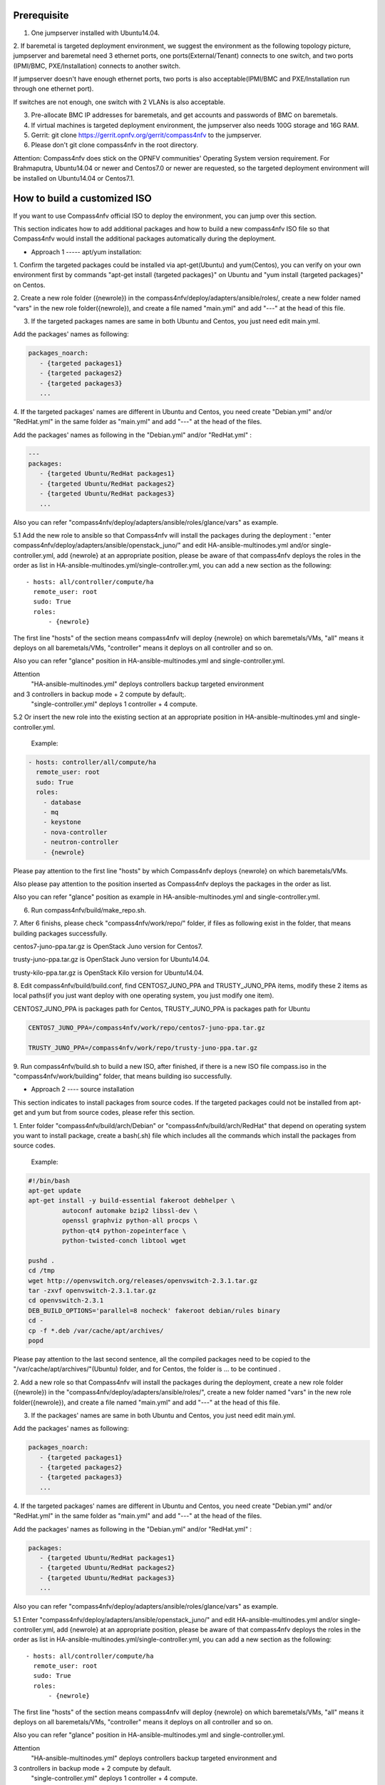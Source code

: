 .. two dots create a comment. please leave this logo at the top of each of your rst files.

Prerequisite
============

1. One jumpserver installed with Ubuntu14.04.


2. If baremetal is targeted deployment environment, we suggest the environment as the following topology picture,
jumpserver and baremetal need 3 ethernet ports, one ports(External/Tenant) connects to one switch,
and two ports (IPMI/BMC, PXE/Installation) connects to another switch.

.. image:: compass4nfv_network_topology.png
  :height: 400
  :width: 700
  :alt: OPNFV
  :align: left

If jumpserver doesn't have enough ethernet ports, two ports is
also acceptable(IPMI/BMC and PXE/Installation run through one ethernet port).

If switches are not enough, one switch with 2 VLANs is also acceptable.


3. Pre-allocate BMC IP addresses for baremetals, and get accounts and passwords of BMC on baremetals.


4. If virtual machines is targeted deployment environment, the jumpserver also needs 100G storage and 16G RAM.


5. Gerrit: git clone https://gerrit.opnfv.org/gerrit/compass4nfv to the jumpserver.


6. Please don't git clone compass4nfv in the root directory.


Attention: Compass4nfv does stick on the OPNFV communities' Operating System version requirement.
For Brahmaputra, Ubuntu14.04 or newer and Centos7.0 or newer are requested,
so the targeted deployment environment will be installed on Ubuntu14.04 or Centos7.1.



How to build a customized ISO
=============================

If you want to use Compass4nfv official ISO to deploy the environment, you can jump over this section.


This section indicates how to add additional packages and how to build a new compass4nfv ISO file
so that Compass4nfv would install the additional packages automatically during the deployment.


* Approach 1 ----- apt/yum installation:


1. Confirm the targeted packages could be installed via apt-get(Ubuntu) and yum(Centos),
you can verify on your own environment first by commands
"apt-get install {targeted packages}" on Ubuntu and "yum install {targeted packages}" on Centos.


2. Create a new role folder ({newrole}) in the compass4nfv/deploy/adapters/ansible/roles/,
create a new folder named "vars" in the new role folder({newrole}),
and create a file named "main.yml" and add "---" at the head of this file.


3. If the targeted packages names are same in both Ubuntu and Centos, you just need edit main.yml.

Add the packages' names as following:

.. code-block:: bash

    packages_noarch:
       - {targeted packages1}
       - {targeted packages2}
       - {targeted packages3}
       ...


4. If the targeted packages' names are different in Ubuntu and Centos,
you need create "Debian.yml" and/or "RedHat.yml" in the same folder as "main.yml" and add "---" at the head of the files.

Add the packages' names as following in the "Debian.yml" and/or "RedHat.yml" :

.. code-block:: bash

     ---
     packages:
        - {targeted Ubuntu/RedHat packages1}
        - {targeted Ubuntu/RedHat packages2}
        - {targeted Ubuntu/RedHat packages3}
        ...


Also you can refer "compass4nfv/deploy/adapters/ansible/roles/glance/vars" as example.


5.1 Add the new role to ansible so that Compass4nfv will install the packages during the deployment :
"enter compass4nfv/deploy/adapters/ansible/openstack_juno/" and edit HA-ansible-multinodes.yml and/or single-controller.yml,
add {newrole} at an appropriate position, please be aware of that compass4nfv deploys the roles
in the order as list in HA-ansible-multinodes.yml/single-controller.yml, you can add a new section as the following::

     - hosts: all/controller/compute/ha
       remote_user: root
       sudo: True
       roles:
           - {newrole}

The first line "hosts" of the section means compass4nfv will deploy {newrole} on which baremetals/VMs,
"all" means it deploys on all baremetals/VMs, "controller" means it deploys on all controller and so on.

Also you can refer "glance" position in HA-ansible-multinodes.yml and single-controller.yml.


Attention
    "HA-ansible-multinodes.yml" deploys controllers backup targeted environment
and 3 controllers in backup mode + 2 compute by default;.
    "single-controller.yml" deploys 1 controller + 4 compute.


5.2 Or insert the new role into the existing section at an appropriate position in
HA-ansible-multinodes.yml and single-controller.yml.

    Example:

.. code-block:: bash

    - hosts: controller/all/compute/ha
      remote_user: root
      sudo: True
      roles:
        - database
        - mq
        - keystone
        - nova-controller
        - neutron-controller
        - {newrole}

Please pay attention to the first line "hosts" by which Compass4nfv deploys {newrole} on which baremetals/VMs.

Also please pay attention to the position inserted as Compass4nfv deploys the packages in the order as list.

Also you can refer "glance" position as example in HA-ansible-multinodes.yml and single-controller.yml.


6. Run compass4nfv/build/make_repo.sh.


7. After 6 finishs, please check "compass4nfv/work/repo/" folder,
if files as following exist in the folder, that means building packages successfully.

centos7-juno-ppa.tar.gz is OpenStack Juno version for Centos7.

trusty-juno-ppa.tar.gz is OpenStack Juno version for Ubuntu14.04.

trusty-kilo-ppa.tar.gz is OpenStack Kilo version for Ubuntu14.04.


8. Edit compass4nfv/build/build.conf, find CENTOS7_JUNO_PPA and TRUSTY_JUNO_PPA items,
modify these 2 items as local paths(if you just want deploy with one operating system, you just modify one item).

CENTOS7_JUNO_PPA is packages path for Centos, TRUSTY_JUNO_PPA is packages path for Ubuntu

.. code-block:: bash

    CENTOS7_JUNO_PPA=/compass4nfv/work/repo/centos7-juno-ppa.tar.gz

    TRUSTY_JUNO_PPA=/compass4nfv/work/repo/trusty-juno-ppa.tar.gz


9. Run compass4nfv/build.sh to build a new ISO, after finished, if there is a new ISO file compass.iso
in the "compass4nfv/work/building" folder, that means building iso successfully.




* Approach 2 ---- source installation


This section indicates to install packages from source codes. If the targeted packages could not be
installed from apt-get and yum but from source codes, please refer this section.


1. Enter folder "compass4nfv/build/arch/Debian" or "compass4nfv/build/arch/RedHat" that depend on
operating system you want to install package, create a bash(.sh) file
which includes all the commands which install the packages from source codes.

   Example:

.. code-block:: bash

    #!/bin/bash
    apt-get update
    apt-get install -y build-essential fakeroot debhelper \
             autoconf automake bzip2 libssl-dev \
             openssl graphviz python-all procps \
             python-qt4 python-zopeinterface \
             python-twisted-conch libtool wget

    pushd .
    cd /tmp
    wget http://openvswitch.org/releases/openvswitch-2.3.1.tar.gz
    tar -zxvf openvswitch-2.3.1.tar.gz
    cd openvswitch-2.3.1
    DEB_BUILD_OPTIONS='parallel=8 nocheck' fakeroot debian/rules binary
    cd -
    cp -f *.deb /var/cache/apt/archives/
    popd

Please pay attention to the last second sentence, all the compiled packages need to be
copied to the "/var/cache/apt/archives/"(Ubuntu) folder, and for Centos, the folder is ... to be continued .


2. Add a new role so that Compass4nfv will install the packages during the deployment,
create a new role folder ({newrole}) in the "compass4nfv/deploy/adapters/ansible/roles/",
create a new folder named "vars" in the new role folder({newrole}),
and create a file named "main.yml" and add "---" at the head of this file.


3. If the packages' names are same in both Ubuntu and Centos, you just need edit main.yml.

Add the packages' names as following:

.. code-block:: bash

    packages_noarch:
       - {targeted packages1}
       - {targeted packages2}
       - {targeted packages3}
       ...


4. If the targeted packages' names are different in Ubuntu and Centos,
you need create "Debian.yml" and/or "RedHat.yml" in the same folder as "main.yml"
and add "---" at the head of the files.

Add the packages' names as following in the "Debian.yml" and/or "RedHat.yml" :

.. code-block:: bash

     packages:
        - {targeted Ubuntu/RedHat packages1}
        - {targeted Ubuntu/RedHat packages2}
        - {targeted Ubuntu/RedHat packages3}
        ...


Also you can refer "compass4nfv/deploy/adapters/ansible/roles/glance/vars" as example.


5.1 Enter "compass4nfv/deploy/adapters/ansible/openstack_juno/" and edit HA-ansible-multinodes.yml
and/or single-controller.yml, add {newrole} at an appropriate position, please be aware of that compass4nfv
deploys the roles in the order as list in HA-ansible-multinodes.yml/single-controller.yml,
you can add a new section as the following::

     - hosts: all/controller/compute/ha
       remote_user: root
       sudo: True
       roles:
           - {newrole}

The first line "hosts" of the section means compass4nfv will deploy {newrole} on which baremetals/VMs,
"all" means it deploys on all baremetals/VMs, "controller" means it deploys on all controller and so on.

Also you can refer "glance" position in HA-ansible-multinodes.yml and single-controller.yml.


Attention
    "HA-ansible-multinodes.yml" deploys controllers backup targeted environment and
3 controllers in backup mode + 2 compute by default.
    "single-controller.yml" deploys 1 controller + 4 compute.


5.2 Or insert the new role into the existing section at an appropriate position
in HA-ansible-multinodes.yml and single-controller.yml.

    Example:

.. code-block:: bash

    - hosts: controller
      remote_user: root
      sudo: True
      roles:
        - database
        - mq
        - keystone
        - nova-controller
        - neutron-controller
        - {newrole}

Please pay attention to the first line "hosts" by which Compass4nfv deploys {newrole} on which baremetals/VMs.

Also please pay attention to the position inserted as Compass4nfv deploys the packages in the order as list.

Also you can refer "glance" position as example in HA-ansible-multinodes.yml and single-controller.yml.



6. Run compass4nfv/build/make_repo.sh .



7. After 6 finishs, please check "compass4nfv/work/repo/" folder,
if files as following exist in the folder, that means building packages successfully.

centos7-juno-ppa.tar.gz is OpenStack Juno version for Centos7.

trusty-juno-ppa.tar.gz is OpenStack Juno version for Ubuntu14.04.

trusty-kilo-ppa.tar.gz is OpenStack Kilo version for Ubuntu14.04.



8. Edit compass4nfv/build/build.conf, find CENTOS7_JUNO_PPA and TRUSTY_JUNO_PPA items,
modify these 2 items as local paths(if you just want deploy with one operating system, you just modify one item).

CENTOS7_JUNO_PPA is packages path for Centos, TRUSTY_JUNO_PPA is packages path for Ubuntu

.. code-block:: bash

    CENTOS7_JUNO_PPA=/compass4nfv/work/repo/centos7-juno-ppa.tar.gz

    TRUSTY_JUNO_PPA=/compass4nfv/work/repo/trusty-juno-ppa.tar.gz



9. Run compass4nfv/build.sh to build a new ISO, after finished, if there is a new ISO file compass.iso
in the "compass4nfv/work/building" folder, that means building ISO successfully.



* Approach 3 ---- autonomous packages installation

package installed, to be continued...



How to deploy baremetal and VMs
===============================

Before deployment, there are some network configuration to be checked based on your reality network topology.
Compass4nfv network configuration file is "compass4nfv/deploy/conf/network_cfg.yaml".

Based on current default network configuration, the hosts(controller,compute) network is as following picture.

.. image:: compass4nfv_host_network.png
  :height: 500
  :width: 700
  :alt: OPNFV
  :align: left

network_cfg.yaml

.. code-block:: bash

    provider_net_mappings:
      - name: br-prv
        network: physnet
        interface: eth1
        type: ovs
        role:
          - controller
          - compute
    sys_intf_mappings:
      - name: mgmt
        interface: eth1
        vlan_tag: 2
        role:
          - controller
          - compute
      - name: storage
        interface: eth1
        vlan_tag: 3
        role:
          - controller
          - compute
      - name: external
        interface: br-prv
        vlan_tag: 4
        role:
          - controller
          - compute
    ip_settings:
      - name: mgmt
        ip_ranges:
        - - "172.16.1.1"
          - "172.16.1.254"
        cidr: "172.16.1.0/24"
        role:
          - controller
          - compute
      - name: storage
        ip_ranges:
        - - "172.16.2.1"
          - "172.16.2.254"
        cidr: "172.16.2.0/24"
        role:
          - controller
          - compute
      - name: external
        ip_ranges:
        - - "172.16.3.2"
          - "172.16.3.100"
        cidr: "172.16.3.0/24"
        gw: "172.16.3.1"
        role:
          - controller
          - compute



"br-prv" is a bridge created by OpenvSwitch, "mgmt" "storage" and "external" are VLAN.

"mgmt" "stoarge" and "br-prv" can locate on any ethernet port("interface")
as long as the host can communicate with other hosts via this ethernet.

"external" must locate on "br-prv".

"mgmt" "storage" and "external" could be set subnet as you like,
but must be in different subnets and "vlan_tag" also must be different.


Also check the following items in file "compass4nfv/deploy/conf/base.conf"

.. code-block:: bash

    export INSTALL_IP=${INSTALL_IP:-10.1.0.12}
    export INSTALL_MASK=${INSTALL_MASK:-255.255.255.0}
    export INSTALL_GW=${INSTALL_GW:-10.1.0.1}


Item "INSTALL_IP" is used to install baremetal/VM during deployment.
Compass4nfv on jumpserver creates a bridge with IP address "INSTALL_GW" and
all baremetal/VM deployments are via this subnet. Please don't set this item
as the same subnet as any other ip configuration in the jumpserver.





* Deploy baremetal in HA mode:


1. (optional) If you have built a new ISO before and want to use the new ISO,
please edit compass4nfv/deploy/conf/base.conf file,
modify the item "ISO_URL" as export ISO_URL=file:///compass4nfv/work/building/compass.iso


2. Edit compass4nfv/deploy/conf/baremetal_cluster_general.yml, to be continued...


3. Edit compass4nfv/deploy/conf/base.conf, modify the item "export OM_NIC=${OM_NIC:-eth3}"
as the install network ethernet port based your jumpserver.


4. Run compass4nfv/deploy.sh baremetal_cluster_general




* Deploy baremetal in Single mode:


1. (optional) If you have built a new ISO before and want to use the new ISO,
please edit compass4nfv/deploy/conf/base.conf file, modify the item "ISO_URL"
as export ISO_URL=file:///compass4nfv/work/building/compass.iso


2. Edit compass4nfv/deploy/conf/baremetal_five.yml , change items
[name, mac, ipmiUser, ipmiPass, ipmiIp, roles] based on the baremetal to be deployed.


3. Edit compass4nfv/deploy/conf/base.conf, modify the item
"export OM_NIC=${OM_NIC:-eth3}" as the install network ethernet port based your jumpserver.


4. Run compass4nfv/deploy.sh baremetal_five




* Deploy VMs in HA mode:


1. (optional) If you have built a new ISO before and want to use the new ISO,
please edit compass4nfv/deploy/conf/base.conf file, modify the item
"ISO_URL" as export ISO_URL=file:///compass4nfv/work/building/compass.iso


2. (Optional) Edit compass4nfv/deploy/conf/virtual_cluster.yml, change items [name, roles] as you want,
also you could reduce or add hosts sections as you want.
And 3 controller in HA mode and 2 compute will be deployed without changing this yml file.


3. Run compass4nfv/deploy.sh virtual_cluster  or  Run compass4nfv/deploy.sh .




* Deploy baremetal in Single mode:


1. (optional) If you have built a new ISO before and want to use the new ISO,
please edit compass4nfv/deploy/conf/base.conf file,
modify the item "ISO_URL" as export ISO_URL=file:///compass4nfv/work/building/compass.iso


2. (Optional) Edit compass4nfv/deploy/conf/virtual_five.yml, change items [name, roles] as you want,
also you could reduce or add hosts sections as you want.
And 3 controller in HA mode and 2 compute will be deployed without changing this yml file.


3. Run compass4nfv/deploy.sh virtual_five .


Attention:
Roles here includes controller compute network storage ha odl and onos.





How to deploy without internet access
=====================================


If you have created your own ISO file(compass.iso), you realy could deploy without internet access,
edit "compass4nfv/deploy/conf/base.conf" file and assign item ISO_URL as your local ISO file path
(export ISO_URL=file:///compass4nfv/work/building/compass.iso).
Then execute "compass4nfv/deploy.sh" and Compass4nfv could deploy with local compass.iso without internet access.


Also you can download compass.iso first from OPNFV artifacts repository
(http://artifacts.opnfv.org/, search compass4nfv and select an appropriate ISO file) via wget or curl.
After this, edit "compass4nfv/deploy/conf/base.conf" file and assign item ISO_URL as your local ISO file path.
Then execute "compass4nfv/deploy.sh" and Compass4nfv could deploy with local compass.iso without internet access.





How to integration plugins
==========================









The Sphinx Build
================

When you push documentation changes to gerrit a jenkins job will create html documentation.

* Verify Jobs

For verify jobs a link to the documentation will show up as a comment in gerrit for you to see the result.

* Merge jobs

Once you are happy with the look of your documentation you can submit the patchset
the merge job will copy the output of each documentation directory to http://artifacts.opnfv.org/$project/docs/$name_of_your_folder/index.html

Here are some quick examples of how to use rst markup

This is a headline::

  here is some code, note that it is indented

links are easy to add: Here is a link to sphinx, the tool that we are using to generate documetation http://sphinx-doc.org/

* Bulleted Items

  **this will be bold**

.. code-block:: bash

  echo "Heres is a code block with bash syntax highlighting"


Leave these at the bottom of each of your documents they are used internally

Revision: _sha1_

Build date: |today|
